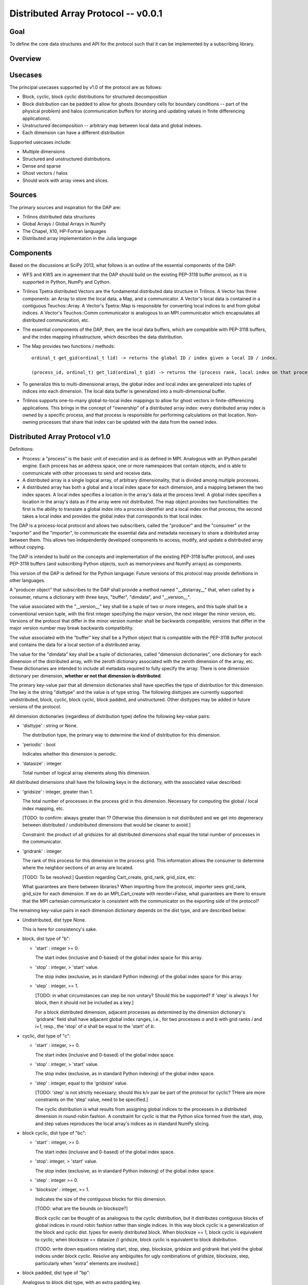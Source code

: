 ========================================================================
Distributed Array Protocol -- v0.0.1
========================================================================

Goal
------------------------------------------------------------------------

To define the core data structures and API for the protocol such that it
can be implemented by a subscribing library.


Overview
------------------------------------------------------------------------


Usecases
------------------------------------------------------------------------

The principal usecases supported by v1.0 of the protocol are as follows:

* Block, cyclic, block cyclic distributions for structured decomposition

* Block distribution can be padded to allow for ghosts (boundary cells
  for boundary conditions -- part of the physical problem) and halos
  (communication buffers for storing and updating values in finite
  differencing applications).

* Unstructured decomposition -- arbitrary map between local data and
  global indexes.

* Each dimension can have a different distribution


Supported usecases include:

* Multiple dimensions

* Structured and unstructured distributions.

* Dense and sparse 

* Ghost vectors / halos

* Should work with array views and slices.


Sources
------------------------------------------------------------------------

The primary sources and inspiration for the DAP are:

* Trilinos distributed data structures

* Global Arrays / Global Arrays in NumPy 

* The Chapel, X10, HP-Fortran languages

* Distributed array implementation in the Julia language


Components
------------------------------------------------------------------------

Based on the discussions at SciPy 2013, what follows is an outline of
the essential components of the DAP:

* WFS and KWS are in agreement that the DAP should build on the existing
  PEP-3118 buffer protocol, as it is supported in Python, NumPy and
  Cython.

* Trilinos Tpetra distributed Vectors are the fundamental distributed
  data structure in Trilinos.  A Vector has three components: an Array
  to store the local data, a Map, and a communicator.  A Vector's local
  data is contained in a contiguous Teuchos::Array.  A Vector's
  Tpetra::Map is responsible for converting local indices to and from
  global indices.  A Vector's Teuchos::Comm communicator is analogous to
  an MPI communicator which encapsulates all distributed communication,
  etc.

* The essential components of the DAP, then, are the local data buffers,
  which are compatible with PEP-3118 buffers, and the index mapping
  infrastructure, which describes the data distribution.

* The Map provides two functions / methods::

    ordinal_t get_gid(ordinal_t lid) -> returns the global ID / index given a local ID / index.

    (process_id, ordinal_t) get_lid(ordinal_t gid) -> returns the (process rank, local index on that process) tuple / structure given a global index.

* To generalize this to multi-dimensional arrays, the global index and
  local index are generalized into tuples of indices into each
  dimension.  The local data buffer is generalized into a
  multi-dimensional buffer.

* Trilinos supports one-to-many global-to-local index mappings to allow
  for ghost vectors in finite-differencing applications.  This brings in
  the concept of "ownership" of a distributed array index: every
  distributed array index is owned by a specific process, and that
  process is responsible for performing calculations on that location.
  Non-owning processes that share that index can be updated with the
  data from the owned index.


Distributed Array Protocol v1.0
------------------------------------------------------------------------

Definitions:

* Process: a "process" is the basic unit of execution and is as defined
  in MPI.  Analogous with an IPython.parallel engine.  Each process has
  an address space, one or more namespaces that contain objects, and is
  able to communicate with other processes to send and receive data.

* A distributed array is a single logical array, of arbitrary
  dimensionality, that is divided among multiple processes.  

* A distributed array has both a global and a local index space for each
  dimension, and a mapping between the two index spaces.  A local index
  specifies a location in the array's data at the process level.  A
  global index specifies a location in the array's data as if the array
  were not distributed.  The map object provides two functionalities:
  the first is the ability to translate a global index into a process
  identifier and a local index on that process; the second takes a local
  index and provides the global index that corresponds to that local
  index.

The DAP is a process-local protocol and allows two subscribers, called
the "producer" and the "consumer" or the "exporter" and the "importer",
to communicate the essential data and metadata necessary to share a
distributed array between them.  This allows two independently developed
components to access, modify, and update a distributed array without
copying.

The DAP is intended to build on the concepts and implementation of the
existing PEP-3118 buffer protocol, and uses PEP-3118 buffers (and
subscribing Python objects, such as memoryviews and NumPy arrays) as
components.

This version of the DAP is defined for the Python language.  Future
versions of this protocol may provide definitions in other languages.

A "producer object" that subscribes to the DAP shall provide a method
named "__distarray__" that, when called by a consumer, returns a
dictionary with three keys, "buffer", "dimdata", and "__version__".

The value associated with the "__version__" key shall be a tuple of two
or more integers, and this tuple shall be a conventional version tuple,
with the first integer specifying the major version, the next integer
the minor version, etc.  Versions of the protocol that differ in the
minor version number shall be backwards compatible; versions that differ
in the major version number may break backwards compatibility.

The value associated with the "buffer" key shall be a Python object that
is compatible with the PEP-3118 buffer protocol and contains the data
for a local section of a distributed array.

The value for the "dimdata" key shall be a tuple of dictionaries, called
"dimension dictionaries", one dictionary for each dimension of the
distributed array, with the zeroth dictionary associated with the zeroth
dimension of the array, etc.  These dictionaries are intended to include
all metadata required to fully specify the array.  There is one
dimension dictionary per dimension, **whether or not that dimension is
distributed**.

The primary key-value pair that all dimension dictionaries shall have
specifies the type of distribution for this dimension.  The key is the
string "disttype" and the value is of type string.  The following
disttypes are currently supported: undistributed, block, cyclic, block
cyclic, block padded, and unstructured.  Other disttypes may be added in
future versions of the protocol.

All dimension dictionaries (regardless of distribution type) define the
following key-value pairs:

* 'disttype' : string or None.

  The distribution type, the primary way to determine the kind of
  distribution for this dimension.

* 'periodic' : bool

  Indicates whether this dimension is periodic.

* 'datasize' : integer

  Total number of logical array elements along this dimension.

All distributed dimensions shall have the following keys in the
dictionary, with the associated value described:

* 'gridsize' : integer, greater than 1.
 
  The total number of processes in the process grid in this dimension.
  Necessary for computing the global / local index mapping, etc.

  [TODO: to confirm: always greater than 1?  Otherwise this dimension is
  not distributed and we get into degeneracy between distributed /
  undistributed dimensions that would be cleaner to avoid.]

  Constraint: the product of all gridsizes for all distributed
  dimensions shall equal the total number of processes in the
  communicator.

* 'gridrank' : integer
 
  The rank of this process for this dimension in the process grid.  This
  information allows the consumer to determine where the neighbor
  sections of an array are located.

  [TODO: To be resolved:]
  Question regarding Cart_create, grid_rank, grid_size, etc:

  What guarantees are there between libraries?  When importing from the
  protocol, importer sees grid_rank, grid_size for each dimension.  If
  we do an MPI_Cart_create with reorder=False, what guarantees are there
  to ensure that the MPI cartesian communicator is consistent with the
  communicator on the exporting side of the protocol?

The remaining key-value pairs in each dimension dictionary depends on
the dist type, and are described below:

* Undistributed, dist type None.

  This is here for consistency's sake.

* block, dist type of "b":

  * 'start' : integer >= 0.

    The start index (inclusive and 0-based) of the global index space
    for this array.

  * 'stop' : integer, > 'start' value.

    The stop index (exclusive, as in standard Python indexing) of the
    global index space for this array.

  * 'step' : integer, >= 1.

    [TODO: in what circumstances can step be non unitary?  Should this
    be supported?  If 'step' is always 1 for block, then it should not
    be included as a key.]

    For a block distributed dimension, adjacent processes as determined
    by the dimension dictionary's 'gridrank' field shall have adjacent
    global index ranges, i.e., for two processes `a` and `b` with grid
    ranks `i` and `i+1`, resp., the 'stop' of `a` shall be equal to the
    'start' of `b`.

* cyclic, dist type of "c":

  * 'start' : integer, >= 0.

    The start index (inclusive and 0-based) of the global index space.

  * 'stop' : integer, > 'start' value.

    The stop index (exclusive, as in standard Python indexing) of the
    global index space.

  * 'step' : integer, equal to the 'gridsize' value.

    [TODO: 'step' is not strictly necessary; should this k/v pair be
    part of the protocol for cyclic?  THere are more constraints on the
    'step' value, need to be specified.]

    The cyclic distribution is what results from assigning global
    indices to the processes in a distributed dimension in round-robin
    fashion.  A constraint for cyclic is that the Python slice formed
    from the start, stop, and step values reproduces the local array's
    indices as in standard NumPy slicing.

* block cyclic, dist type of "bc":

  * 'start' : integer, >= 0.

    The start index (inclusive and 0-based) of the global index space.

  * 'stop': integer, > 'start' value.

    The stop index (exclusive, as in standard Python indexing) of the
    global index space.

  * 'step' : integer >= 0.

  * 'blocksize' : integer, >= 1.
        
    Indicates the size of the contiguous blocks for this dimension.

    [TODO: what are the bounds on blocksize?]

    Block cyclic can be thought of as analogous to the cyclic
    distribution, but it distributes contiguous blocks of global indices
    in round robin fashion rather than single indices.  In this way
    block cyclic is a generalization of the block and cyclic dist. types
    for evenly distributed block.  When blocksize == 1, block cyclic is
    equivalent to cyclic; when blocksize == datasize // gridsize, block
    cyclic is equivalent to block distribution.

    [TODO: write down equations relating start, stop, step, blocksize,
    gridsize and gridrank that yield the global indices under block
    cyclic.  Resolve any ambiguites for ugly combinations of gridsize,
    blocksize, step, particularly when "extra" elements are involved.]

* block padded, dist type of "bp":

  Analogous to block dist type, with an extra padding key.

  * 'start', 'stop', 'step' as in block dist type.

  * 'padding' : tuple of 2 integers, each >= 0.
        
    Indicates the number of shared indices on the lower and upper range
    of indices.

    Padded distribution allows adjacent local array sections overlap in
    index space via the padding parameter.  Whenever an integer in the
    padding tuple is > 0, then that indicates this array is sharing
    indices with its neighbor according to gridrank and, further, the
    neighbor process owns the data.

* unstructured, dist type of "u":

  * 'indices': list of integers of global indices.

  [TODO: fill in details, constraints.]


Examples
------------------------------------------------------------------------


.. vim:spell:ft=rst
